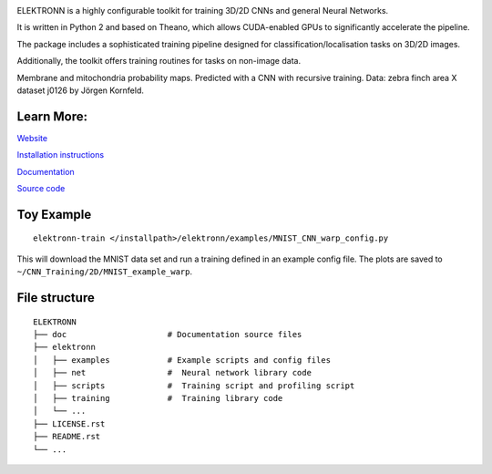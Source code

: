 .. image:: https://badge.fury.io/py/elektronn.svg
    :target: https://badge.fury.io/py/elektronn

.. image:: http://anaconda.org/elektronn/elektronn/badges/version.svg
    :target: http://anaconda.org/elektronn/elektronn

.. image:: http://anaconda.org/elektronn/elektronn/badges/build.svg
    :target: http://anaconda.org/elektronn/elektronn/builds

ELEKTRONN is a highly configurable toolkit for training 3D/2D CNNs and general Neural Networks.

It is written in Python 2 and based on Theano, which allows CUDA-enabled GPUs to significantly accelerate the pipeline.

The package includes a sophisticated training pipeline designed for classification/localisation tasks on 3D/2D images.

Additionally, the toolkit offers training routines for tasks on non-image data.

.. image:: http://elektronn.org/downloads/combined_title.png
    :width: 1000px
    :alt: Logo+Example
    :target: http://elektronn.org/

Membrane and mitochondria probability maps. Predicted with a CNN with recursive training. Data: zebra finch area X dataset j0126 by Jörgen Kornfeld.

Learn More:
-----------

`Website <http://www.elektronn.org>`_

`Installation instructions <http://elektronn.org/documentation/Installation.html>`_

`Documentation <http://www.elektronn.org/documentation/>`_ 

`Source code <https://github.com/ELEKTRONN/ELEKTRONN>`_


Toy Example
-----------

::

    elektronn-train </installpath>/elektronn/examples/MNIST_CNN_warp_config.py

This will download the MNIST data set and run a training defined in an example config file. The plots are saved to ``~/CNN_Training/2D/MNIST_example_warp``.

File structure
--------------

::
    
    ELEKTRONN
    ├── doc                     # Documentation source files
    ├── elektronn
    │   ├── examples            # Example scripts and config files
    │   ├── net                 #  Neural network library code
    │   ├── scripts             #  Training script and profiling script
    │   ├── training            #  Training library code
    │   └── ... 
    ├── LICENSE.rst
    ├── README.rst
    └── ... 
    